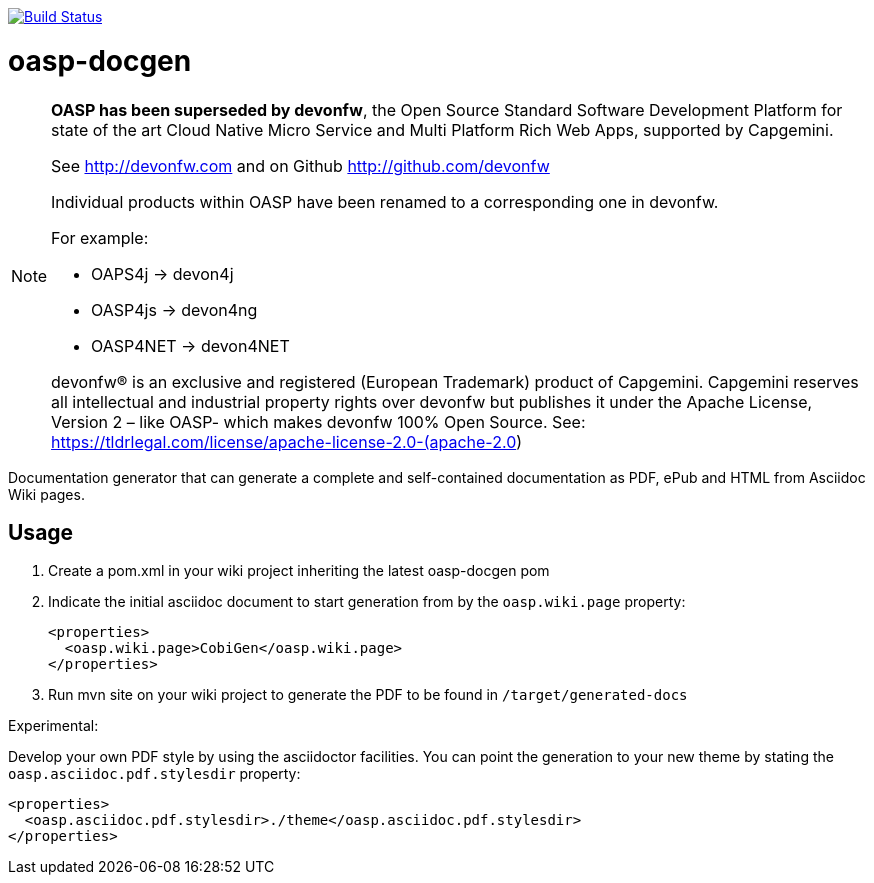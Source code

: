image:https://travis-ci.org/oasp/oasp-docgen.svg?branch=master["Build Status",link="https://travis-ci.org/oasp/oasp-docgen"]

= oasp-docgen

[NOTE]
===============================
*OASP has been superseded by devonfw*, the Open Source Standard Software Development Platform for state of the art Cloud Native Micro Service and Multi Platform Rich Web Apps, supported by Capgemini.

See http://devonfw.com and on Github http://github.com/devonfw

Individual products within OASP have been renamed to a corresponding one in devonfw. 

For example:

- OAPS4j -> devon4j
- OASP4js -> devon4ng
- OASP4NET -> devon4NET

devonfw® is an exclusive and registered (European Trademark) product of Capgemini. Capgemini reserves all intellectual and industrial property rights over devonfw but publishes it under the Apache License, Version 2 – like OASP-  which makes devonfw 100% Open Source.
See: https://tldrlegal.com/license/apache-license-2.0-(apache-2.0)
===============================

Documentation generator that can generate a complete and self-contained documentation as PDF, ePub and HTML from Asciidoc Wiki pages.

== Usage

1. Create a pom.xml in your wiki project inheriting the latest oasp-docgen pom
2. Indicate the initial asciidoc document to start generation from by the `oasp.wiki.page` property:
+
```xml
<properties>
  <oasp.wiki.page>CobiGen</oasp.wiki.page>
</properties>
```
3. Run mvn site on your wiki project to generate the PDF to be found in `/target/generated-docs`

Experimental:

Develop your own PDF style by using the asciidoctor facilities. You can point the generation to your new theme by stating the `oasp.asciidoc.pdf.stylesdir` property:

```xml
<properties>
  <oasp.asciidoc.pdf.stylesdir>./theme</oasp.asciidoc.pdf.stylesdir>
</properties>
```
